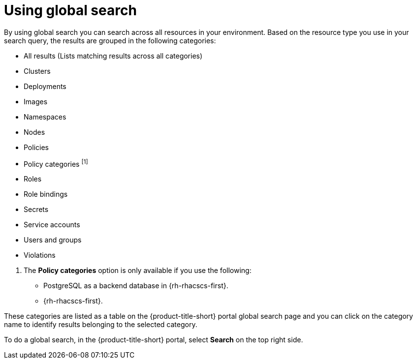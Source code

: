 // Module included in the following assemblies:
//
// * operating/search-filter.adoc
:_content-type: CONCEPT
[id="use-global-search_{context}"]
= Using global search

By using global search you can search across all resources in your environment. Based on the resource type you use in your search query, the results are grouped in the following categories:

* All results (Lists matching results across all categories)
* Clusters
* Deployments
* Images
* Namespaces
* Nodes
* Policies
* Policy categories ^[1]^
* Roles
* Role bindings
* Secrets
* Service accounts
* Users and groups
* Violations

[.small]
--
1. The *Policy categories* option is only available if you use the following:
* PostgreSQL as a backend database in {rh-rhacscs-first}.
* {rh-rhacscs-first}.
--

These categories are listed as a table on the {product-title-short} portal global search page and you can click on the category name to identify results belonging to the selected category.

To do a global search, in the {product-title-short} portal, select *Search* on the top right side.